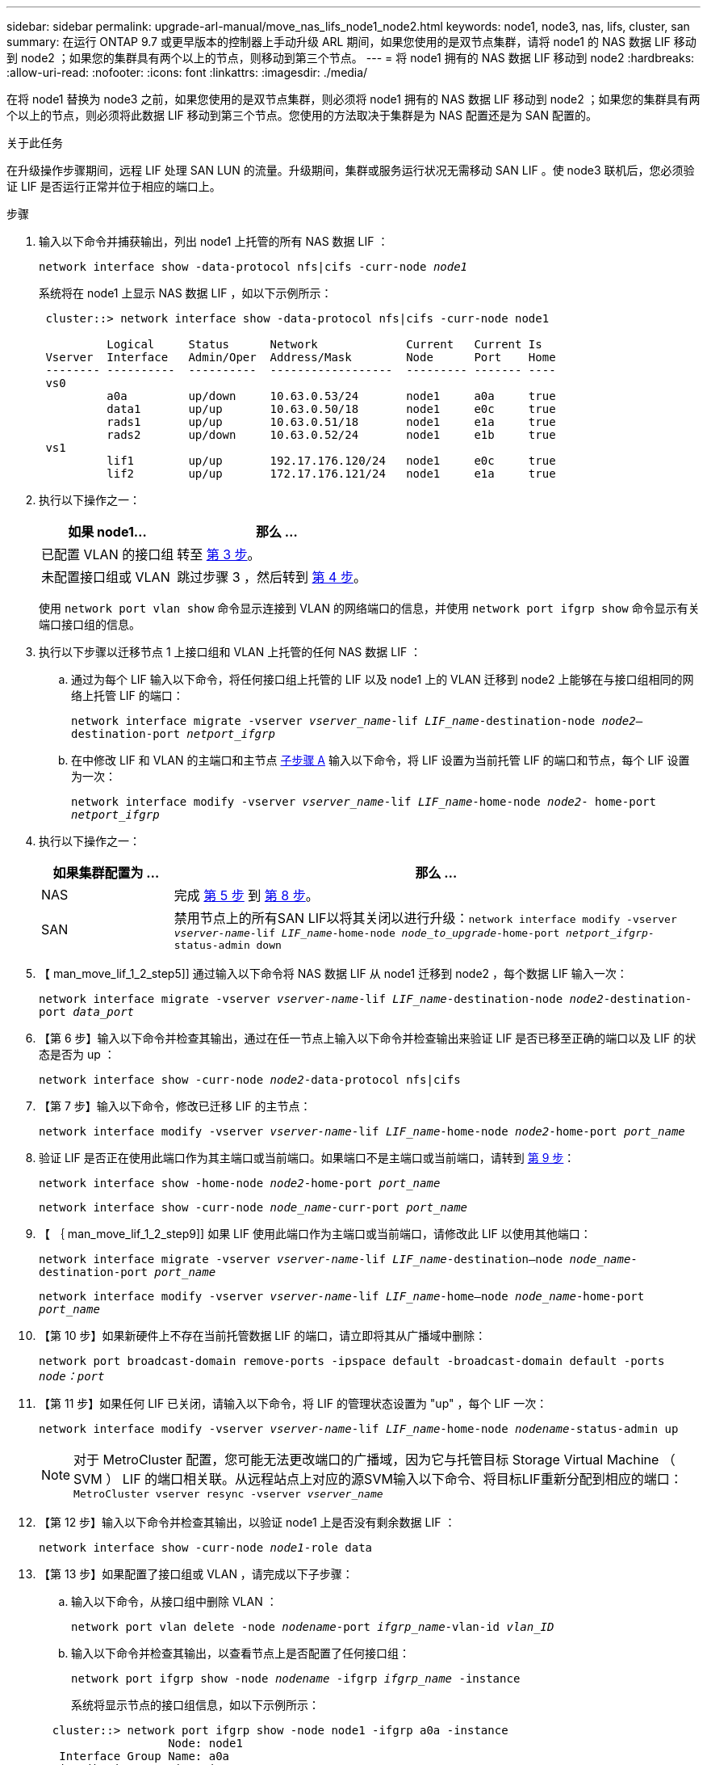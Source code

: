 ---
sidebar: sidebar 
permalink: upgrade-arl-manual/move_nas_lifs_node1_node2.html 
keywords: node1, node3, nas, lifs, cluster, san 
summary: 在运行 ONTAP 9.7 或更早版本的控制器上手动升级 ARL 期间，如果您使用的是双节点集群，请将 node1 的 NAS 数据 LIF 移动到 node2 ；如果您的集群具有两个以上的节点，则移动到第三个节点。 
---
= 将 node1 拥有的 NAS 数据 LIF 移动到 node2
:hardbreaks:
:allow-uri-read: 
:nofooter: 
:icons: font
:linkattrs: 
:imagesdir: ./media/


[role="lead"]
在将 node1 替换为 node3 之前，如果您使用的是双节点集群，则必须将 node1 拥有的 NAS 数据 LIF 移动到 node2 ；如果您的集群具有两个以上的节点，则必须将此数据 LIF 移动到第三个节点。您使用的方法取决于集群是为 NAS 配置还是为 SAN 配置的。

.关于此任务
在升级操作步骤期间，远程 LIF 处理 SAN LUN 的流量。升级期间，集群或服务运行状况无需移动 SAN LIF 。使 node3 联机后，您必须验证 LIF 是否运行正常并位于相应的端口上。

.步骤
. 输入以下命令并捕获输出，列出 node1 上托管的所有 NAS 数据 LIF ：
+
`network interface show -data-protocol nfs|cifs -curr-node _node1_`

+
系统将在 node1 上显示 NAS 数据 LIF ，如以下示例所示：

+
[listing]
----
 cluster::> network interface show -data-protocol nfs|cifs -curr-node node1

          Logical     Status      Network             Current   Current Is
 Vserver  Interface   Admin/Oper  Address/Mask        Node      Port    Home
 -------- ----------  ----------  ------------------  --------- ------- ----
 vs0
          a0a         up/down     10.63.0.53/24       node1     a0a     true
          data1       up/up       10.63.0.50/18       node1     e0c     true
          rads1       up/up       10.63.0.51/18       node1     e1a     true
          rads2       up/down     10.63.0.52/24       node1     e1b     true
 vs1
          lif1        up/up       192.17.176.120/24   node1     e0c     true
          lif2        up/up       172.17.176.121/24   node1     e1a     true
----
. 执行以下操作之一：
+
[cols="40,60"]
|===
| 如果 node1... | 那么 ... 


| 已配置 VLAN 的接口组 | 转至 <<man_move_lif_1_2_step3,第 3 步>>。 


| 未配置接口组或 VLAN | 跳过步骤 3 ，然后转到 <<man_move_lif_1_2_step4,第 4 步>>。 
|===
+
使用 `network port vlan show` 命令显示连接到 VLAN 的网络端口的信息，并使用 `network port ifgrp show` 命令显示有关端口接口组的信息。

. [[man_move_lif_1_2_step3]] 执行以下步骤以迁移节点 1 上接口组和 VLAN 上托管的任何 NAS 数据 LIF ：
+
.. [[man_move_lif_1_2_substepa]] 通过为每个 LIF 输入以下命令，将任何接口组上托管的 LIF 以及 node1 上的 VLAN 迁移到 node2 上能够在与接口组相同的网络上托管 LIF 的端口：
+
`network interface migrate -vserver _vserver_name_-lif _LIF_name_-destination-node _node2_–destination-port _netport_ifgrp_`

.. 在中修改 LIF 和 VLAN 的主端口和主节点 <<man_move_lif_1_2_substepa,子步骤 A>> 输入以下命令，将 LIF 设置为当前托管 LIF 的端口和节点，每个 LIF 设置为一次：
+
`network interface modify -vserver _vserver_name_-lif _LIF_name_-home-node _node2_- home-port _netport_ifgrp_`



. [[man_move_lif_1_2_step4]] 执行以下操作之一：
+
[cols="20,80"]
|===
| 如果集群配置为 ... | 那么 ... 


| NAS | 完成 <<man_move_lif_1_2_step5,第 5 步>> 到 <<man_move_lif_1_2_step8,第 8 步>>。 


| SAN | 禁用节点上的所有SAN LIF以将其关闭以进行升级：`network interface modify -vserver _vserver-name_-lif _LIF_name_-home-node _node_to_upgrade_-home-port _netport_ifgrp_-status-admin down` 
|===
. 【 man_move_lif_1_2_step5]] 通过输入以下命令将 NAS 数据 LIF 从 node1 迁移到 node2 ，每个数据 LIF 输入一次：
+
`network interface migrate -vserver _vserver-name_-lif _LIF_name_-destination-node _node2_-destination-port _data_port_`

. 【第 6 步】输入以下命令并检查其输出，通过在任一节点上输入以下命令并检查输出来验证 LIF 是否已移至正确的端口以及 LIF 的状态是否为 up ：
+
`network interface show -curr-node _node2_-data-protocol nfs|cifs`

. 【第 7 步】输入以下命令，修改已迁移 LIF 的主节点：
+
`network interface modify -vserver _vserver-name_-lif _LIF_name_-home-node _node2_-home-port _port_name_`

. [[man_move_lif_1_2_step8]] 验证 LIF 是否正在使用此端口作为其主端口或当前端口。如果端口不是主端口或当前端口，请转到 <<man_move_lif_1_2_step9,第 9 步>>：
+
`network interface show -home-node _node2_-home-port _port_name_`

+
`network interface show -curr-node _node_name_-curr-port _port_name_`

. 【 ｛ man_move_lif_1_2_step9]] 如果 LIF 使用此端口作为主端口或当前端口，请修改此 LIF 以使用其他端口：
+
`network interface migrate -vserver _vserver-name_-lif _LIF_name_-destination–node _node_name_-destination-port _port_name_`

+
`network interface modify -vserver _vserver-name_-lif _LIF_name_-home–node _node_name_-home-port _port_name_`

. 【第 10 步】如果新硬件上不存在当前托管数据 LIF 的端口，请立即将其从广播域中删除：
+
`network port broadcast-domain remove-ports -ipspace default -broadcast-domain default -ports _node：port_`

. 【第 11 步】如果任何 LIF 已关闭，请输入以下命令，将 LIF 的管理状态设置为 "up" ，每个 LIF 一次：
+
`network interface modify -vserver _vserver-name_-lif _LIF_name_-home-node _nodename_-status-admin up`

+

NOTE: 对于 MetroCluster 配置，您可能无法更改端口的广播域，因为它与托管目标 Storage Virtual Machine （ SVM ） LIF 的端口相关联。从远程站点上对应的源SVM输入以下命令、将目标LIF重新分配到相应的端口：`MetroCluster vserver resync -vserver _vserver_name_`

. 【第 12 步】输入以下命令并检查其输出，以验证 node1 上是否没有剩余数据 LIF ：
+
`network interface show -curr-node _node1_-role data`

. 【第 13 步】如果配置了接口组或 VLAN ，请完成以下子步骤：
+
.. 输入以下命令，从接口组中删除 VLAN ：
+
`network port vlan delete -node _nodename_-port _ifgrp_name_-vlan-id _vlan_ID_`

.. 输入以下命令并检查其输出，以查看节点上是否配置了任何接口组：
+
`network port ifgrp show -node _nodename_ -ifgrp _ifgrp_name_ -instance`

+
系统将显示节点的接口组信息，如以下示例所示：

+
[listing]
----
  cluster::> network port ifgrp show -node node1 -ifgrp a0a -instance
                   Node: node1
   Interface Group Name: a0a
  Distribution Function: ip
          Create Policy: multimode_lacp
            MAC Address: 02:a0:98:17:dc:d4
     Port Participation: partial
          Network Ports: e2c, e2d
               Up Ports: e2c
             Down Ports: e2d
----
.. 如果节点上配置了任何接口组，请记录这些组的名称以及分配给它们的端口，然后输入以下命令删除这些端口，每个端口输入一次：
+
`network port ifgrp remove-port -node _nodename_ -ifgrp _ifgrp_name_ -port _netport_`




